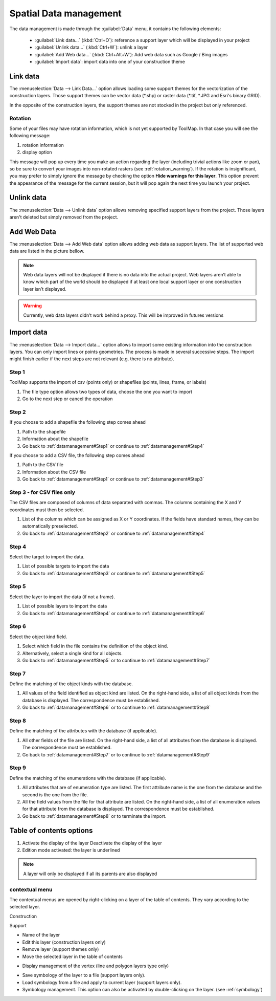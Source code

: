Spatial Data management
=======================

The data management is made through the :guilabel:`Data` menu, it contains the following elements:

  * :guilabel:`Link data...` (:kbd:`Ctrl+O`): reference a support layer which will be displayed in your project
  * :guilabel:`Unlink data...` (:kbd:`Ctrl+W`): unlink a layer
  * :guilabel:`Add Web data...` (:kbd:`Ctrl+Alt+W`): Add web data such as Google / Bing images
  * :guilabel:`Import data`: import data into one of your construction theme

.. _link-data:

Link data
---------

The :menuselection:`Data --> Link Data...` option allows loading some support themes for the vectorization of the construction layers. Those support themes can be vector data (\*.shp) or raster data (\*.tif, \*.JPG and Esri's binary GRID).

In the opposite of the construction layers, the support themes are not stocked in the project but only referenced.

Rotation
^^^^^^^^

Some of your files may have rotation information, which is not yet supported by ToolMap. In that case you will see the following message:


.. image:: img/window-rotationwarning.png


#. rotation information
#. display option

This message will pop up every time you make an action regarding the layer (including trivial actions like zoom or pan), so be sure to convert your images into non-rotated rasters (see :ref:`rotation_warning`). If the rotation is insignificant, you may prefer to simply ignore the message by checking the option **Hide warnings for this layer**. This option prevent the appearance of the message for the current session, but it will pop again the next time you launch your project.

Unlink data
-----------
The :menuselection:`Data --> Unlink data` option allows removing specified support layers from the project. Those layers aren't deleted but simply removed from the project.

.. image:: img/unlink-data.png

Add Web Data
------------

The :menuselection:`Data --> Add Web data` option allows adding web data as support layers. The list of supported web data are listed in the picture bellow.

.. image:: img/add-web-data.png

.. note:: Web data layers will not be displayed if there is no data into the actual project. Web layers aren’t able to know which part of the world should be displayed if at least one local support layer or one construction layer isn’t displayed.

.. warning:: Currently, web data layers didn’t work behind a proxy. This will be improved in futures versions


Import data
-----------

The :menuselection:`Data --> Import data...` option allows to import some existing information into the construction layers. You can only import lines or points geometries. The process is made in several successive steps. The import might finish earlier if the next steps are not relevant (e.g. there is no attribute).

.. _datamanagement#Step1:

Step 1
^^^^^^

ToolMap supports the import of csv (points only) or shapefiles (points, lines, frame, or labels)

.. image:: img/window-importdata1.png

#. The file type option allows two types of data, choose the one you want to import
#. Go to the next step or cancel the operation

.. _datamanagement#Step2:

Step 2
^^^^^^

If you choose to add a shapefile the following step comes ahead

.. image:: img/window-importdata2.png

#. Path to the shapefile
#. Information about the shapefile
#. Go back to :ref:`datamanagement#Step1` or continue to :ref:`datamanagement#Step4`

If you choose to add a CSV file, the following step comes ahead

.. image:: img/window-importdata4.png

#. Path to the CSV file
#. Information about the CSV file
#. Go back to :ref:`datamanagement#Step1` or continue to :ref:`datamanagement#Step3`

.. _datamanagement#Step3:

Step 3 - for CSV files only
^^^^^^^^^^^^^^^^^^^^^^^^^^^

The CSV files are composed of columns of data separated with commas. The columns containing the X and Y coordinates must then be selected.

.. image:: img/window-importdata5.png

#. List of the columns which can be assigned as X or Y coordinates. If the fields have standard names, they can be automatically preselected.
#. Go back to :ref:`datamanagement#Step2` or continue to :ref:`datamanagement#Step4`

.. _datamanagement#Step4:

Step 4
^^^^^^

Select the target to import the data.

.. image:: img/window-importdata3.png

#. List of possible targets to import the data
#. Go back to :ref:`datamanagement#Step3` or continue to :ref:`datamanagement#Step5`

.. _datamanagement#Step5:

Step 5
^^^^^^

Select the layer to import the data (if not a frame).

.. image:: img/window-importdata6.png

#. List of possible layers to import the data
#. Go back to :ref:`datamanagement#Step4` or continue to :ref:`datamanagement#Step6`

.. _datamanagement#Step6:

Step 6
^^^^^^

Select the object kind field.

.. image:: img/window-importdata7.png

#. Select which field in the file contains the definition of the object kind.
#. Alternatively, select a single kind for all objects.
#. Go back to :ref:`datamanagement#Step5` or to continue to :ref:`datamanagement#Step7`

.. _datamanagement#Step7:

Step 7
^^^^^^

Define the matching of the object kinds with the database.

.. image:: img/window-importdata8.png

#. All values of the field identified as object kind are listed. On the right-hand side, a list of all object kinds from the database is displayed. The correspondence must be established.
#. Go back to :ref:`datamanagement#Step6` or to continue to :ref:`datamanagement#Step8`

.. _datamanagement#Step8:

Step 8
^^^^^^

Define the matching of the attributes with the database (if applicable).

.. image:: img/window-importdata9.png

#. All other fields of the file are listed. On the right-hand side, a list of all attributes from the database is displayed. The correspondence must be established.
#. Go back to :ref:`datamanagement#Step7` or to continue to :ref:`datamanagement#Step9`


.. _datamanagement#Step9:

Step 9
^^^^^^

Define the matching of the enumerations with the database (if applicable).

.. image:: img/window-importdata10.png

#. All attributes that are of enumeration type are listed. The first attribute name is the one from the database and the second is the one from the file.
#. All the field values from the file for that attribute are listed. On the right-hand side, a list of all enumeration values for that attribute from the database is displayed. The correspondence must be established.
#. Go back to :ref:`datamanagement#Step8` or to terminate the import.


.. _spatial_management_table-of-content:

Table of contents options
-------------------------

.. image:: img/window-tocoption.png

#. |img1| Activate the display of the layer |img2| Deactivate the display of the layer
#. Edition mode activated: the layer is underlined

.. note:: A layer will only be displayed if all its parents are also displayed

contextual menu
^^^^^^^^^^^^^^^

The contextual menus are opened by right-clicking on a layer of the table of contents. They vary according to the selected layer.

Construction

.. image:: img/pdm-toc.png

Support

.. image:: img/pdm-toc2.png

* Name of the layer
* Edit this layer (construction layers only)
* Remove layer (support themes only)
* Move the selected layer in the table of contents

.. image:: img/pdm-toc-move.png

* Display management of the vertex (line and polygon layers type only)

.. image:: img/pdm-toc-vertex.png

* Save symbology of the layer to a file (support layers only).
* Load symbology from a file and apply to current layer (support layers only).
* Symbology management. This option can also be activated by double-clicking on the layer. (see :ref:`symbology`)


.. |img1| image:: img/button-marked.png
.. |img2| image:: img/button-unmarked.png

